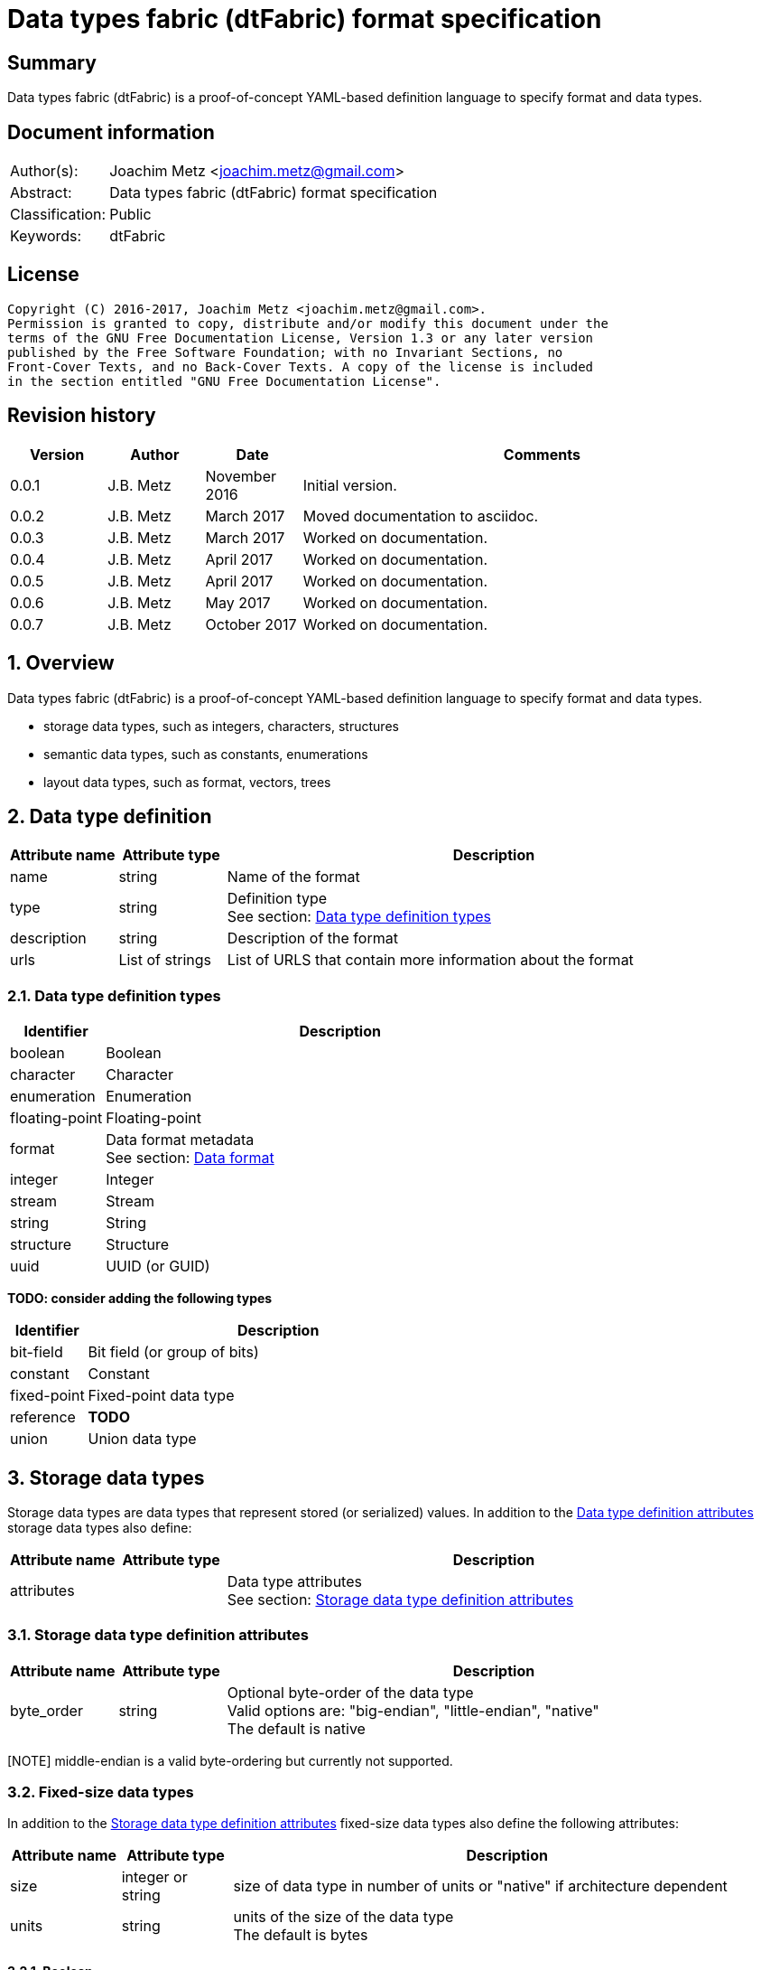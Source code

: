 = Data types fabric (dtFabric) format specification

:toc:
:toclevels: 4

:numbered!:
[abstract]
== Summary
Data types fabric (dtFabric) is a proof-of-concept YAML-based definition
language to specify format and data types.

[preface]
== Document information
[cols="1,5"]
|===
| Author(s): | Joachim Metz <joachim.metz@gmail.com>
| Abstract: | Data types fabric (dtFabric) format specification
| Classification: | Public
| Keywords: | dtFabric
|===

[preface]
== License
....
Copyright (C) 2016-2017, Joachim Metz <joachim.metz@gmail.com>.
Permission is granted to copy, distribute and/or modify this document under the 
terms of the GNU Free Documentation License, Version 1.3 or any later version 
published by the Free Software Foundation; with no Invariant Sections, no 
Front-Cover Texts, and no Back-Cover Texts. A copy of the license is included 
in the section entitled "GNU Free Documentation License".
....

[preface]
== Revision history
[cols="1,1,1,5",options="header"]
|===
| Version | Author | Date | Comments
| 0.0.1 | J.B. Metz | November 2016 | Initial version.
| 0.0.2 | J.B. Metz | March 2017 | Moved documentation to asciidoc.
| 0.0.3 | J.B. Metz | March 2017 | Worked on documentation.
| 0.0.4 | J.B. Metz | April 2017 | Worked on documentation.
| 0.0.5 | J.B. Metz | April 2017 | Worked on documentation.
| 0.0.6 | J.B. Metz | May 2017 | Worked on documentation.
| 0.0.7 | J.B. Metz | October 2017 | Worked on documentation.
|===

:numbered:
== Overview
Data types fabric (dtFabric) is a proof-of-concept YAML-based definition
language to specify format and data types.

* storage data types, such as integers, characters, structures
* semantic data types, such as constants, enumerations
* layout data types, such as format, vectors, trees

== [[data_type_definition]]Data type definition

[cols="1,1,5",options="header"]
|===
| Attribute name | Attribute type | Description
| name | string | Name of the format
| type | string | Definition type +
See section: <<data_type_definition_types,Data type definition types>>
| description | string | Description of the format
| urls | List of strings | List of URLS that contain more information about the format
|===

=== [[data_type_definition_types]]Data type definition types

[cols="1,5",options="header"]
|===
| Identifier | Description
| boolean | Boolean
| character | Character
| enumeration | Enumeration
| floating-point | Floating-point
| format | Data format metadata +
See section: <<data_format,Data format>>
| integer | Integer
| stream | Stream
| string | String
| structure | Structure
| uuid | UUID (or GUID)
|===

[yellow-background]*TODO: consider adding the following types*

[cols="1,5",options="header"]
|===
| Identifier | Description
| bit-field | Bit field (or group of bits)
| constant | Constant
| fixed-point | Fixed-point data type
| reference | [yellow-background]*TODO*
| union | Union data type
|===

== Storage data types
Storage data types are data types that represent stored (or serialized) values.
In addition to the <<data_type_definition,Data type definition attributes>>
storage data types also define:

[cols="1,1,5",options="header"]
|===
| Attribute name | Attribute type | Description
| attributes | | Data type attributes +
See section: <<storage_data_type_definition_attributes,Storage data type definition attributes>>
|===

=== [[storage_data_type_definition_attributes]]Storage data type definition attributes

[cols="1,1,5",options="header"]
|===
| Attribute name | Attribute type | Description
| byte_order | string | Optional byte-order of the data type +
Valid options are: "big-endian", "little-endian", "native" +
The default is native
|===

[NOTE] middle-endian is a valid byte-ordering but currently not supported.

=== Fixed-size data types

In addition to the <<storage_data_type_definition_attributes,Storage data type definition attributes>>
fixed-size data types also define the following attributes:

[cols="1,1,5",options="header"]
|===
| Attribute name | Attribute type | Description
| size | integer or string | size of data type in number of units or "native" if architecture dependent
| units | string | units of the size of the data type +
The default is bytes
|===

==== Boolean
A boolean is a data type to represent true-or-false values. 

[source,yaml]
----
name: bool32
aliases: [BOOL]
type: boolean
description: 32-bit boolean type
attributes:
- size: 4
  units: byte
  false_value: 0
  true_value: 1
----

Boolean data type specfic attributes:

[cols="1,1,5",options="header"]
|===
| Attribute name | Attribute type | Description
| false_value | integer | Integer value that represents False +
The default is 0
| true_value | integer | Integer value that represents True +
The default is not-set, which represent any value except for the false_value
|===

=== Character
A character is a data type to represent elements of textual strings. 

[source,yaml]
----
name: wchar16
aliases: [WCHAR]
type: character
description: 16-bit wide character type
attributes:
- size: 2
  units: byte
----

=== Fixed-point
A fixed-point is a data type to represent elements of fixed-point values.

[yellow-background]*TODO: add example*

=== Floating-point
A floating-point is a data type to represent elements of floating-point values.

[source,yaml]
----
name: float64
aliases: [double, DOUBLE]
type: floating-point
description: 64-bit double precision floating-point type
attributes:
  size: 8
  units: bytes
----

=== Integer
A integer is a data type to represent elements of integer values.

[source,yaml]
----
name: int32le
aliases: [LONG, LONG32]
type: integer
description: 32-bit little-endian signed integer type
attributes:
- byte_order: little-endian
  format: signed
  size: 4
  units: byte
----

Integer data type specfic attributes:

[cols="1,1,5",options="header"]
|===
| Attribute name | Attribute type | Description
| format | string | Signed or unsiged +
The default is signed
|===

=== UUID (or GUID)
An UUID (or GUID) is a data type to represent a Globally or Universal unique
identifier (GUID or UUID) data types.

[source,yaml]
----
name: known_folder_identifier
type: uuid
description: Known folder identifier.
attributes:
  byte_order: little-endian
----

=== Variable-sized data types

=== Sequence
A sequence is a data type to represent a sequence of individual elements such
as an array of integers.

[source,yaml]
----
name: page_numbers
type: sequence
description: Array of 32-bit page numbers.
element_data_type: int32
number_of_elements: 32
----

Sequence data type specfic attributes:

[cols="1,1,5",options="header"]
|===
| Attribute name | Attribute type | Description
| element_data_type | string | Data type of sequence element
| elements_data_size | integer or string | Integer value or expression to determine the data size of the elements in the sequence
| number_of_elements | integer or string | Integer value or expression to determine the number of elements in the sequence
| elements_terminator | integer | element value that indicates the end-of-string
|===

[yellow-background]*TODO: describe expressions and the map context*

=== Stream
A stream is a data type to represent a continous sequence of elements such as
a byte stream.

[source,yaml]
----
name: data
type: stream
element_data_type: byte
number_of_elements: data_size
----

Stream data type specfic attributes:

[cols="1,1,5",options="header"]
|===
| Attribute name | Attribute type | Description
| element_data_type | string | Data type of stream element
| elements_data_size | integer or string | Integer value or expression to determine the data size of the elements in the stream
| number_of_elements | integer or string | Integer value or expression to determine the number of elements in the stream
| elements_terminator | integer | element value that indicates the end-of-string
|===

[yellow-background]*TODO: describe expressions and the map context*

=== String
A string is a data type to represent a continous sequence of elements with a
known encoding such as an UTF-16 formatted string.

[source,yaml]
----
name: utf16le_string
type: string
ecoding: utf-16-le
element_data_type: wchar16
elements_data_size: string_data_size
----

Stream data type specfic attributes:

[cols="1,1,5",options="header"]
|===
| Attribute name | Attribute type | Description
| encoding | string | Encoding of the string
| element_data_type | string | Data type of string element
| elements_data_size | integer or string | Integer value or expression to determine the data size of the elements in the string
| number_of_elements | integer or string | Integer value or expression to determine the number of elements in the string
| elements_terminator | integer | element value that indicates the end-of-string
|===

[yellow-background]*TODO: describe expressions and the map context*

[yellow-background]*TODO: add definition of attributes*
[yellow-background]*TODO: what about NUL-terminated strings?*

=== Structure
A structure is a data type to represent a composition of members of other
data types.

[yellow-background]*TODO: add structure size hint?*

[source,yaml]
----
name: point3d
aliases: [POINT]
type: structure
description: Point in 3 dimensional space.
attributes:
  byte_order: little-endian
members:
- name: x
  aliases: [XCOORD]
  data_type: int32
- name: y
  data_type: int32
- name: z
  data_type: int32
----

[source,yaml]
----
name: sphere3d
type: structure
description: Sphere in 3 dimensional space.
members:
- name: number_of_triangles
  data_type: int32
- name: triangles
  type: sequence
  element_data_type: triangle3d
  number_of_elements: sphere3d.number_of_triangles
----

Structure data type specfic attributes:

[cols="1,1,5",options="header"]
|===
| Attribute name | Attribute type | Description
| members | list | List of member definitions +
A member definition needs to specify either 'type' or 'data_type'
|===

[yellow-background]*TODO: describe short-hand and long form*

== Semantic types

=== Constant
A constant is a data type to provide meaning (semantic value) to a single
predefined value. The value of a constant is typically not stored in a byte
stream but used at compile time.

[source,yaml]
----
name: maximum_number_of_back_traces
aliases: [AVRF_MAX_TRACES]
type: constant
description: Application verifier resource enumeration maximum number of back traces
urls: ['https://msdn.microsoft.com/en-us/library/bb432193(v=vs.85).aspx']
value: 13
----

Constant data type specfic attributes:

[cols="1,1,5",options="header"]
|===
| Attribute name | Attribute type | Description
| value | integer or string | Integer or string value that the constant represents
|===

=== Enumeration
An enumeration is a data type to provide meaning (semantic value) to one or more
predefined values.

[source,yaml]
----
name: handle_trace_operation_types
aliases: [eHANDLE_TRACE_OPERATIONS]
type: enumeration
description: Application verifier resource enumeration handle trace operation types
urls: ['https://msdn.microsoft.com/en-us/library/bb432251(v=vs.85).aspx']
values:
- name: OperationDbUnused
  number: 0
  description: Unused
- name: OperationDbOPEN
  number: 1
  description: Open (create) handle operation
- name: OperationDbCLOSE
  number: 2
  description: Close handle operation
- name: OperationDbBADREF
  number: 3
  description: Invalid handle operation
----

Enumeration value attributes:

[cols="1,1,5",options="header"]
|===
| Attribute name | Attribute type | Description
| aliases | list of strings | Optional aliases the enumeration value maps to
| description | string | Optional description of the enumeration value
| name | string | Name the enumeration value maps to
| number | integer | Number the enumeration value maps to
|===

[yellow-background]*TODO: add description*

== Layout types

=== [[data_format]]Data format

[cols="1,1,5",options="header"]
|===
| Attribute name | Attribute type | Description
| name | string | Name of the format
| type | string | Definition type +
See section: <<data_type_definition_types,Data type definition types>>
| description | string | Description of the format
| urls | List of strings | List of URLS that contain more information about the format
| layout | [yellow-background]*TODO* | Format layout definition
|===

Example:

[source,yaml]
----
name: mdmp
type: format
description: Minidump file format
urls: ['https://msdn.microsoft.com/en-us/library/windows/desktop/ms680369(v=vs.85).aspx']
layout:
----

=== Type family
A type family is a layout type to represent multiple generations (versions) of
the same type.

[source,yaml]
----
name: group_descriptor
type: type-family
description: Group descriptor of Extended File System version 2, 3 and 4
members:
- group_descriptor_ext2
- group_descriptor_ext3
- group_descriptor_ext4
----

:numbered!:
[appendix]
== References

`[YAML]`

[cols="1,5",options="header"]
|===
| Title: | YAML Ain’t Markup Language (YAML™)
| Version: | 1.2
| Data: | November 1, 2009
| URL: | http://yaml.org/spec/1.2/spec.html
|===

[appendix]
== GNU Free Documentation License
Version 1.3, 3 November 2008
Copyright © 2000, 2001, 2002, 2007, 2008 Free Software Foundation, Inc. 
<http://fsf.org/>

Everyone is permitted to copy and distribute verbatim copies of this license 
document, but changing it is not allowed.

=== 0. PREAMBLE
The purpose of this License is to make a manual, textbook, or other functional 
and useful document "free" in the sense of freedom: to assure everyone the 
effective freedom to copy and redistribute it, with or without modifying it, 
either commercially or noncommercially. Secondarily, this License preserves for 
the author and publisher a way to get credit for their work, while not being 
considered responsible for modifications made by others.

This License is a kind of "copyleft", which means that derivative works of the 
document must themselves be free in the same sense. It complements the GNU 
General Public License, which is a copyleft license designed for free software.

We have designed this License in order to use it for manuals for free software, 
because free software needs free documentation: a free program should come with 
manuals providing the same freedoms that the software does. But this License is 
not limited to software manuals; it can be used for any textual work, 
regardless of subject matter or whether it is published as a printed book. We 
recommend this License principally for works whose purpose is instruction or 
reference.

=== 1. APPLICABILITY AND DEFINITIONS
This License applies to any manual or other work, in any medium, that contains 
a notice placed by the copyright holder saying it can be distributed under the 
terms of this License. Such a notice grants a world-wide, royalty-free license, 
unlimited in duration, to use that work under the conditions stated herein. The 
"Document", below, refers to any such manual or work. Any member of the public 
is a licensee, and is addressed as "you". You accept the license if you copy, 
modify or distribute the work in a way requiring permission under copyright law.

A "Modified Version" of the Document means any work containing the Document or 
a portion of it, either copied verbatim, or with modifications and/or 
translated into another language.

A "Secondary Section" is a named appendix or a front-matter section of the 
Document that deals exclusively with the relationship of the publishers or 
authors of the Document to the Document's overall subject (or to related 
matters) and contains nothing that could fall directly within that overall 
subject. (Thus, if the Document is in part a textbook of mathematics, a 
Secondary Section may not explain any mathematics.) The relationship could be a 
matter of historical connection with the subject or with related matters, or of 
legal, commercial, philosophical, ethical or political position regarding them.

The "Invariant Sections" are certain Secondary Sections whose titles are 
designated, as being those of Invariant Sections, in the notice that says that 
the Document is released under this License. If a section does not fit the 
above definition of Secondary then it is not allowed to be designated as 
Invariant. The Document may contain zero Invariant Sections. If the Document 
does not identify any Invariant Sections then there are none.

The "Cover Texts" are certain short passages of text that are listed, as 
Front-Cover Texts or Back-Cover Texts, in the notice that says that the 
Document is released under this License. A Front-Cover Text may be at most 5 
words, and a Back-Cover Text may be at most 25 words.

A "Transparent" copy of the Document means a machine-readable copy, represented 
in a format whose specification is available to the general public, that is 
suitable for revising the document straightforwardly with generic text editors 
or (for images composed of pixels) generic paint programs or (for drawings) 
some widely available drawing editor, and that is suitable for input to text 
formatters or for automatic translation to a variety of formats suitable for 
input to text formatters. A copy made in an otherwise Transparent file format 
whose markup, or absence of markup, has been arranged to thwart or discourage 
subsequent modification by readers is not Transparent. An image format is not 
Transparent if used for any substantial amount of text. A copy that is not 
"Transparent" is called "Opaque".

Examples of suitable formats for Transparent copies include plain ASCII without 
markup, Texinfo input format, LaTeX input format, SGML or XML using a publicly 
available DTD, and standard-conforming simple HTML, PostScript or PDF designed 
for human modification. Examples of transparent image formats include PNG, XCF 
and JPG. Opaque formats include proprietary formats that can be read and edited 
only by proprietary word processors, SGML or XML for which the DTD and/or 
processing tools are not generally available, and the machine-generated HTML, 
PostScript or PDF produced by some word processors for output purposes only.

The "Title Page" means, for a printed book, the title page itself, plus such 
following pages as are needed to hold, legibly, the material this License 
requires to appear in the title page. For works in formats which do not have 
any title page as such, "Title Page" means the text near the most prominent 
appearance of the work's title, preceding the beginning of the body of the text.

The "publisher" means any person or entity that distributes copies of the 
Document to the public.

A section "Entitled XYZ" means a named subunit of the Document whose title 
either is precisely XYZ or contains XYZ in parentheses following text that 
translates XYZ in another language. (Here XYZ stands for a specific section 
name mentioned below, such as "Acknowledgements", "Dedications", 
"Endorsements", or "History".) To "Preserve the Title" of such a section when 
you modify the Document means that it remains a section "Entitled XYZ" 
according to this definition.

The Document may include Warranty Disclaimers next to the notice which states 
that this License applies to the Document. These Warranty Disclaimers are 
considered to be included by reference in this License, but only as regards 
disclaiming warranties: any other implication that these Warranty Disclaimers 
may have is void and has no effect on the meaning of this License.

=== 2. VERBATIM COPYING
You may copy and distribute the Document in any medium, either commercially or 
noncommercially, provided that this License, the copyright notices, and the 
license notice saying this License applies to the Document are reproduced in 
all copies, and that you add no other conditions whatsoever to those of this 
License. You may not use technical measures to obstruct or control the reading 
or further copying of the copies you make or distribute. However, you may 
accept compensation in exchange for copies. If you distribute a large enough 
number of copies you must also follow the conditions in section 3.

You may also lend copies, under the same conditions stated above, and you may 
publicly display copies.

=== 3. COPYING IN QUANTITY
If you publish printed copies (or copies in media that commonly have printed 
covers) of the Document, numbering more than 100, and the Document's license 
notice requires Cover Texts, you must enclose the copies in covers that carry, 
clearly and legibly, all these Cover Texts: Front-Cover Texts on the front 
cover, and Back-Cover Texts on the back cover. Both covers must also clearly 
and legibly identify you as the publisher of these copies. The front cover must 
present the full title with all words of the title equally prominent and 
visible. You may add other material on the covers in addition. Copying with 
changes limited to the covers, as long as they preserve the title of the 
Document and satisfy these conditions, can be treated as verbatim copying in 
other respects.

If the required texts for either cover are too voluminous to fit legibly, you 
should put the first ones listed (as many as fit reasonably) on the actual 
cover, and continue the rest onto adjacent pages.

If you publish or distribute Opaque copies of the Document numbering more than 
100, you must either include a machine-readable Transparent copy along with 
each Opaque copy, or state in or with each Opaque copy a computer-network 
location from which the general network-using public has access to download 
using public-standard network protocols a complete Transparent copy of the 
Document, free of added material. If you use the latter option, you must take 
reasonably prudent steps, when you begin distribution of Opaque copies in 
quantity, to ensure that this Transparent copy will remain thus accessible at 
the stated location until at least one year after the last time you distribute 
an Opaque copy (directly or through your agents or retailers) of that edition 
to the public.

It is requested, but not required, that you contact the authors of the Document 
well before redistributing any large number of copies, to give them a chance to 
provide you with an updated version of the Document.

=== 4. MODIFICATIONS
You may copy and distribute a Modified Version of the Document under the 
conditions of sections 2 and 3 above, provided that you release the Modified 
Version under precisely this License, with the Modified Version filling the 
role of the Document, thus licensing distribution and modification of the 
Modified Version to whoever possesses a copy of it. In addition, you must do 
these things in the Modified Version:

A. Use in the Title Page (and on the covers, if any) a title distinct from that 
of the Document, and from those of previous versions (which should, if there 
were any, be listed in the History section of the Document). You may use the 
same title as a previous version if the original publisher of that version 
gives permission. 

B. List on the Title Page, as authors, one or more persons or entities 
responsible for authorship of the modifications in the Modified Version, 
together with at least five of the principal authors of the Document (all of 
its principal authors, if it has fewer than five), unless they release you from 
this requirement. 

C. State on the Title page the name of the publisher of the Modified Version, 
as the publisher. 

D. Preserve all the copyright notices of the Document. 

E. Add an appropriate copyright notice for your modifications adjacent to the 
other copyright notices. 

F. Include, immediately after the copyright notices, a license notice giving 
the public permission to use the Modified Version under the terms of this 
License, in the form shown in the Addendum below. 

G. Preserve in that license notice the full lists of Invariant Sections and 
required Cover Texts given in the Document's license notice. 

H. Include an unaltered copy of this License. 

I. Preserve the section Entitled "History", Preserve its Title, and add to it 
an item stating at least the title, year, new authors, and publisher of the 
Modified Version as given on the Title Page. If there is no section Entitled 
"History" in the Document, create one stating the title, year, authors, and 
publisher of the Document as given on its Title Page, then add an item 
describing the Modified Version as stated in the previous sentence. 

J. Preserve the network location, if any, given in the Document for public 
access to a Transparent copy of the Document, and likewise the network 
locations given in the Document for previous versions it was based on. These 
may be placed in the "History" section. You may omit a network location for a 
work that was published at least four years before the Document itself, or if 
the original publisher of the version it refers to gives permission. 

K. For any section Entitled "Acknowledgements" or "Dedications", Preserve the 
Title of the section, and preserve in the section all the substance and tone of 
each of the contributor acknowledgements and/or dedications given therein. 

L. Preserve all the Invariant Sections of the Document, unaltered in their text 
and in their titles. Section numbers or the equivalent are not considered part 
of the section titles. 

M. Delete any section Entitled "Endorsements". Such a section may not be 
included in the Modified Version. 

N. Do not retitle any existing section to be Entitled "Endorsements" or to 
conflict in title with any Invariant Section. 

O. Preserve any Warranty Disclaimers. 

If the Modified Version includes new front-matter sections or appendices that 
qualify as Secondary Sections and contain no material copied from the Document, 
you may at your option designate some or all of these sections as invariant. To 
do this, add their titles to the list of Invariant Sections in the Modified 
Version's license notice. These titles must be distinct from any other section 
titles.

You may add a section Entitled "Endorsements", provided it contains nothing but 
endorsements of your Modified Version by various parties—for example, 
statements of peer review or that the text has been approved by an organization 
as the authoritative definition of a standard.

You may add a passage of up to five words as a Front-Cover Text, and a passage 
of up to 25 words as a Back-Cover Text, to the end of the list of Cover Texts 
in the Modified Version. Only one passage of Front-Cover Text and one of 
Back-Cover Text may be added by (or through arrangements made by) any one 
entity. If the Document already includes a cover text for the same cover, 
previously added by you or by arrangement made by the same entity you are 
acting on behalf of, you may not add another; but you may replace the old one, 
on explicit permission from the previous publisher that added the old one.

The author(s) and publisher(s) of the Document do not by this License give 
permission to use their names for publicity for or to assert or imply 
endorsement of any Modified Version.

=== 5. COMBINING DOCUMENTS
You may combine the Document with other documents released under this License, 
under the terms defined in section 4 above for modified versions, provided that 
you include in the combination all of the Invariant Sections of all of the 
original documents, unmodified, and list them all as Invariant Sections of your 
combined work in its license notice, and that you preserve all their Warranty 
Disclaimers.

The combined work need only contain one copy of this License, and multiple 
identical Invariant Sections may be replaced with a single copy. If there are 
multiple Invariant Sections with the same name but different contents, make the 
title of each such section unique by adding at the end of it, in parentheses, 
the name of the original author or publisher of that section if known, or else 
a unique number. Make the same adjustment to the section titles in the list of 
Invariant Sections in the license notice of the combined work.

In the combination, you must combine any sections Entitled "History" in the 
various original documents, forming one section Entitled "History"; likewise 
combine any sections Entitled "Acknowledgements", and any sections Entitled 
"Dedications". You must delete all sections Entitled "Endorsements".

=== 6. COLLECTIONS OF DOCUMENTS
You may make a collection consisting of the Document and other documents 
released under this License, and replace the individual copies of this License 
in the various documents with a single copy that is included in the collection, 
provided that you follow the rules of this License for verbatim copying of each 
of the documents in all other respects.

You may extract a single document from such a collection, and distribute it 
individually under this License, provided you insert a copy of this License 
into the extracted document, and follow this License in all other respects 
regarding verbatim copying of that document.

=== 7. AGGREGATION WITH INDEPENDENT WORKS
A compilation of the Document or its derivatives with other separate and 
independent documents or works, in or on a volume of a storage or distribution 
medium, is called an "aggregate" if the copyright resulting from the 
compilation is not used to limit the legal rights of the compilation's users 
beyond what the individual works permit. When the Document is included in an 
aggregate, this License does not apply to the other works in the aggregate 
which are not themselves derivative works of the Document.

If the Cover Text requirement of section 3 is applicable to these copies of the 
Document, then if the Document is less than one half of the entire aggregate, 
the Document's Cover Texts may be placed on covers that bracket the Document 
within the aggregate, or the electronic equivalent of covers if the Document is 
in electronic form. Otherwise they must appear on printed covers that bracket 
the whole aggregate.

=== 8. TRANSLATION
Translation is considered a kind of modification, so you may distribute 
translations of the Document under the terms of section 4. Replacing Invariant 
Sections with translations requires special permission from their copyright 
holders, but you may include translations of some or all Invariant Sections in 
addition to the original versions of these Invariant Sections. You may include 
a translation of this License, and all the license notices in the Document, and 
any Warranty Disclaimers, provided that you also include the original English 
version of this License and the original versions of those notices and 
disclaimers. In case of a disagreement between the translation and the original 
version of this License or a notice or disclaimer, the original version will 
prevail.

If a section in the Document is Entitled "Acknowledgements", "Dedications", or 
"History", the requirement (section 4) to Preserve its Title (section 1) will 
typically require changing the actual title.

=== 9. TERMINATION
You may not copy, modify, sublicense, or distribute the Document except as 
expressly provided under this License. Any attempt otherwise to copy, modify, 
sublicense, or distribute it is void, and will automatically terminate your 
rights under this License.

However, if you cease all violation of this License, then your license from a 
particular copyright holder is reinstated (a) provisionally, unless and until 
the copyright holder explicitly and finally terminates your license, and (b) 
permanently, if the copyright holder fails to notify you of the violation by 
some reasonable means prior to 60 days after the cessation.

Moreover, your license from a particular copyright holder is reinstated 
permanently if the copyright holder notifies you of the violation by some 
reasonable means, this is the first time you have received notice of violation 
of this License (for any work) from that copyright holder, and you cure the 
violation prior to 30 days after your receipt of the notice.

Termination of your rights under this section does not terminate the licenses 
of parties who have received copies or rights from you under this License. If 
your rights have been terminated and not permanently reinstated, receipt of a 
copy of some or all of the same material does not give you any rights to use it.

=== 10. FUTURE REVISIONS OF THIS LICENSE
The Free Software Foundation may publish new, revised versions of the GNU Free 
Documentation License from time to time. Such new versions will be similar in 
spirit to the present version, but may differ in detail to address new problems 
or concerns. See http://www.gnu.org/copyleft/.

Each version of the License is given a distinguishing version number. If the 
Document specifies that a particular numbered version of this License "or any 
later version" applies to it, you have the option of following the terms and 
conditions either of that specified version or of any later version that has 
been published (not as a draft) by the Free Software Foundation. If the 
Document does not specify a version number of this License, you may choose any 
version ever published (not as a draft) by the Free Software Foundation. If the 
Document specifies that a proxy can decide which future versions of this 
License can be used, that proxy's public statement of acceptance of a version 
permanently authorizes you to choose that version for the Document.

=== 11. RELICENSING
"Massive Multiauthor Collaboration Site" (or "MMC Site") means any World Wide 
Web server that publishes copyrightable works and also provides prominent 
facilities for anybody to edit those works. A public wiki that anybody can edit 
is an example of such a server. A "Massive Multiauthor Collaboration" (or 
"MMC") contained in the site means any set of copyrightable works thus 
published on the MMC site.

"CC-BY-SA" means the Creative Commons Attribution-Share Alike 3.0 license 
published by Creative Commons Corporation, a not-for-profit corporation with a 
principal place of business in San Francisco, California, as well as future 
copyleft versions of that license published by that same organization.

"Incorporate" means to publish or republish a Document, in whole or in part, as 
part of another Document.

An MMC is "eligible for relicensing" if it is licensed under this License, and 
if all works that were first published under this License somewhere other than 
this MMC, and subsequently incorporated in whole or in part into the MMC, (1) 
had no cover texts or invariant sections, and (2) were thus incorporated prior 
to November 1, 2008.

The operator of an MMC Site may republish an MMC contained in the site under 
CC-BY-SA on the same site at any time before August 1, 2009, provided the MMC 
is eligible for relicensing.

